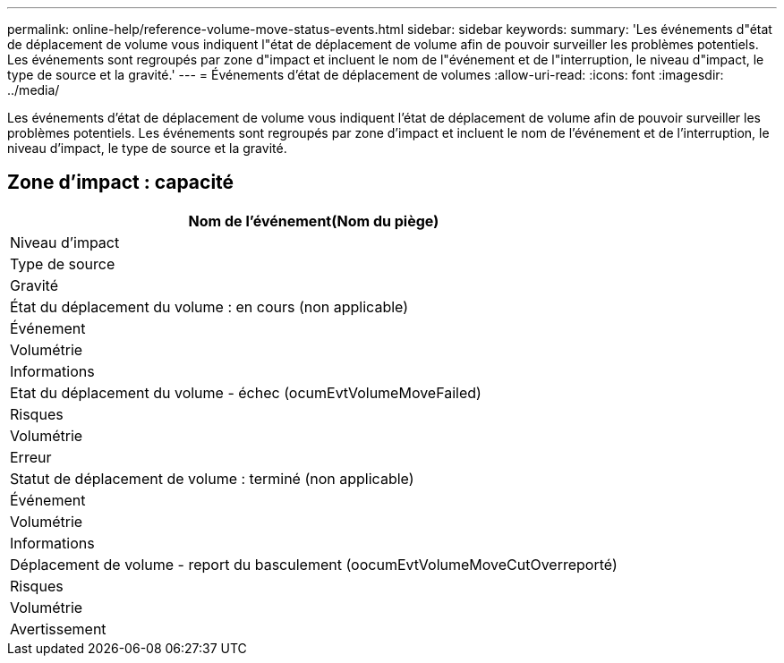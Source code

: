 ---
permalink: online-help/reference-volume-move-status-events.html 
sidebar: sidebar 
keywords:  
summary: 'Les événements d"état de déplacement de volume vous indiquent l"état de déplacement de volume afin de pouvoir surveiller les problèmes potentiels. Les événements sont regroupés par zone d"impact et incluent le nom de l"événement et de l"interruption, le niveau d"impact, le type de source et la gravité.' 
---
= Événements d'état de déplacement de volumes
:allow-uri-read: 
:icons: font
:imagesdir: ../media/


[role="lead"]
Les événements d'état de déplacement de volume vous indiquent l'état de déplacement de volume afin de pouvoir surveiller les problèmes potentiels. Les événements sont regroupés par zone d'impact et incluent le nom de l'événement et de l'interruption, le niveau d'impact, le type de source et la gravité.



== Zone d'impact : capacité

|===
| Nom de l'événement(Nom du piège) 


| Niveau d'impact 


| Type de source 


| Gravité 


 a| 
État du déplacement du volume : en cours (non applicable)



 a| 
Événement



 a| 
Volumétrie



 a| 
Informations



 a| 
Etat du déplacement du volume - échec (ocumEvtVolumeMoveFailed)



 a| 
Risques



 a| 
Volumétrie



 a| 
Erreur



 a| 
Statut de déplacement de volume : terminé (non applicable)



 a| 
Événement



 a| 
Volumétrie



 a| 
Informations



 a| 
Déplacement de volume - report du basculement (oocumEvtVolumeMoveCutOverreporté)



 a| 
Risques



 a| 
Volumétrie



 a| 
Avertissement

|===